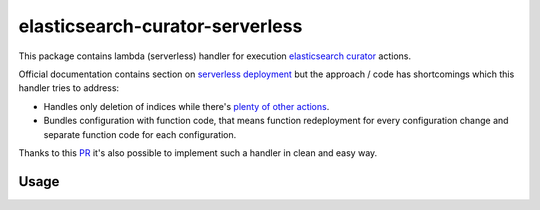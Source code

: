 
================================
elasticsearch-curator-serverless
================================

This package contains lambda (serverless) handler for execution `elasticsearch curator <https://github.com/elastic/curator>`_ actions.

Official documentation contains section on `serverless deployment <https://www.elastic.co/blog/serverless-elasticsearch-curator-on-aws-lambda>`_ but the
approach / code has shortcomings which this handler tries to address:

* Handles only deletion of indices while there's `plenty of other actions <https://www.elastic.co/guide/en/elasticsearch/client/curator/current/actions.html>`_.

* Bundles configuration with function code, that means function redeployment
  for every configuration change and separate function code for each
  configuration.


Thanks to this `PR <https://github.com/elastic/curator/pull/1035>`_ it's also possible to implement such a handler in clean and easy way.

Usage
=====
